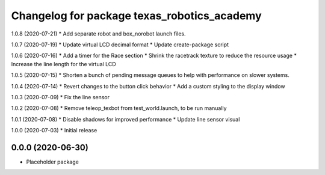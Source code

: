 ^^^^^^^^^^^^^^^^^^^^^^^^^^^^^^^^^^^^
Changelog for package texas_robotics_academy
^^^^^^^^^^^^^^^^^^^^^^^^^^^^^^^^^^^^

1.0.8 (2020-07-21)
* Add separate robot and box_norobot launch files.

1.0.7 (2020-07-19)
* Update virtual LCD decimal format
* Update create-package script

1.0.6 (2020-07-16)
* Add a timer for the Race section
* Shrink the racetrack texture to reduce the resource usage
* Increase the line length for the virtual LCD

1.0.5 (2020-07-15)
* Shorten a bunch of pending message queues to help with performance on slower systems.

1.0.4 (2020-07-14)
* Revert changes to the button click behavior
* Add a custom styling to the display window

1.0.3 (2020-07-09)
* Fix the line sensor

1.0.2 (2020-07-08)
* Remove teleop_texbot from test_world.launch, to be run manually

1.0.1 (2020-07-08)
* Disable shadows for improved performance
* Update line sensor visual

1.0.0 (2020-07-03)
* Initial release

0.0.0 (2020-06-30)
------------------
* Placeholder package
